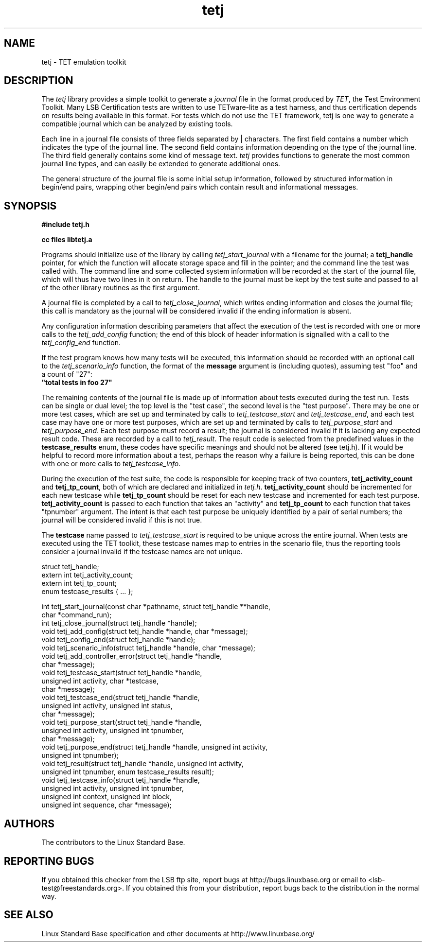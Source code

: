.TH tetj "3" "" "tetj (LSB)" LSB
.SH NAME
tetj \- TET emulation toolkit
.SH DESCRIPTION
.PP
The
.I tetj
library provides a simple toolkit to generate a 
.I journal
file in the format produced by 
.IR TET , 
the Test Environment Toolkit.
Many LSB Certification tests are written to use
TETware-lite as a test harness, and thus certification
depends on results being available in this format.
For tests which do not use the TET framework,
tetj is one way to generate a compatible journal
which can be analyzed by existing tools.
.PP
Each line in a journal file consists of three fields
separated by | characters.  The first field contains
a number which indicates the type of the journal line.
The second field contains information depending on the
type of the journal line.
The third field generally contains some kind of message text. 
.I tetj
provides functions to generate the most common journal
line types, and can easily be extended to generate
additional ones.
.PP
The general structure of the journal file is some initial
setup information, followed by structured information in
begin/end pairs, wrapping other begin/end pairs which
contain result and informational messages.
.SH SYNOPSIS
.nf
.B #include "tetj.h"

.B cc files libtetj.a
.fi
.PP
Programs should initialize use of the library by calling
.I tetj_start_journal
with a filename for the journal; a 
.B tetj_handle 
pointer, for which the function will allocate storage space
and fill in the pointer; and the command line the test was called
with.  The command line and some collected
system information will be recorded at the start of the
journal file, which will thus have two lines in it on
return.  The handle to the journal must be kept by the test suite
and passed to all of the other library routines as the first argument.
.PP
A journal file is completed by a call to 
.IR tetj_close_journal ,
which writes ending information and closes the journal file;
this call is mandatory as the journal will be considered
invalid if the ending information is absent.
.PP
Any configuration information describing parameters
that affect the execution of the test is recorded with
one or more calls to the 
.I tetj_add_config
function; the end of this block of header information
is signalled with a call to the
.I tetj_config_end
function.
.PP
If the test program knows how many tests will be executed,
this information should be recorded with an optional call to the
.I tetj_scenario_info
function, the format of the 
.B message 
argument is (including quotes), assuming test "foo" and a count
of "27":
.nf
\fB"total tests in foo 27"\fR
.fi
.PP
The remaining contents of the journal file is made up of
information about tests executed during the test run.
Tests can be single or dual level; the top level is
the "test case", the second level is the "test purpose".
There may be one or more test cases, which are set up
and terminated by calls to
.I tetj_testcase_start
and
.IR tetj_testcase_end ,
and each test case may have one or more test purposes,
which are set up and terminated by calls to
.I tetj_purpose_start
and
.IR tetj_purpose_end .
Each test purpose must record a result; the journal
is considered invalid if it is lacking any expected
result code. These are recorded by a call to
.IR tetj_result .
The result code is selected from the predefined
values in the 
.B testcase_results
enum, these codes have specific meanings and should
not be altered (see tetj.h).
If it would be helpful to record more information about
a test, perhaps the reason why a failure is being
reported, this can be done with one or more calls to
.IR tetj_testcase_info .
.PP
During the execution of the test suite, the code
is responsible for keeping track of two counters,
.B tetj_activity_count
and
.BR tetj_tp_count ,
both of which are declared and initialized in
.IR tetj.h .
.B tetj_activity_count
should be incremented for each new testcase while
.B tetj_tp_count 
should be reset for each new testcase and incremented
for each test purpose. 
.B tetj_activity_count 
is passed to each function that takes an "activity" and 
.B tetj_tp_count 
to each function that takes "tpnumber" argument.
The intent is that each test purpose be uniquely identified
by a pair of serial numbers; the journal will be considered
invalid if this is not true.
.PP
The 
.B testcase
name passed to
.I tetj_testcase_start
is required to be unique across the entire journal.
When tests are executed using the TET toolkit,
these testcase names map to entries in the scenario
file, thus the reporting tools consider a journal
invalid if the testcase names are not unique.
.PP
.nf
struct tetj_handle;
extern int tetj_activity_count;
extern int tetj_tp_count;
enum testcase_results { ... };

int tetj_start_journal(const char *pathname, struct tetj_handle **handle,
                       char *command_run);
int tetj_close_journal(struct tetj_handle *handle);
void tetj_add_config(struct tetj_handle *handle, char *message);
void tetj_config_end(struct tetj_handle *handle);
void tetj_scenario_info(struct tetj_handle *handle, char *message);
void tetj_add_controller_error(struct tetj_handle *handle,
                               char *message);
void tetj_testcase_start(struct tetj_handle *handle,
                         unsigned int activity, char *testcase,
                         char *message);
void tetj_testcase_end(struct tetj_handle *handle,
                       unsigned int activity, unsigned int status,
                       char *message);
void tetj_purpose_start(struct tetj_handle *handle,
                        unsigned int activity, unsigned int tpnumber,
                        char *message);
void tetj_purpose_end(struct tetj_handle *handle, unsigned int activity,
                      unsigned int tpnumber);
void tetj_result(struct tetj_handle *handle, unsigned int activity,
                 unsigned int tpnumber, enum testcase_results result);
void tetj_testcase_info(struct tetj_handle *handle,
                        unsigned int activity, unsigned int tpnumber,
                        unsigned int context, unsigned int block,
                        unsigned int sequence, char *message);
.fi

.SH "AUTHORS"
The contributors to the Linux Standard Base.
.SH "REPORTING BUGS"
If you obtained this checker from the LSB ftp site,
report bugs at http://bugs.linuxbase.org or email to
<lsb-test@freestandards.org>.  If you obtained this
from your distribution, report bugs back to the
distribution in the normal way.
.SH "SEE ALSO"
Linux Standard Base specification and other documents at
http://www.linuxbase.org/
